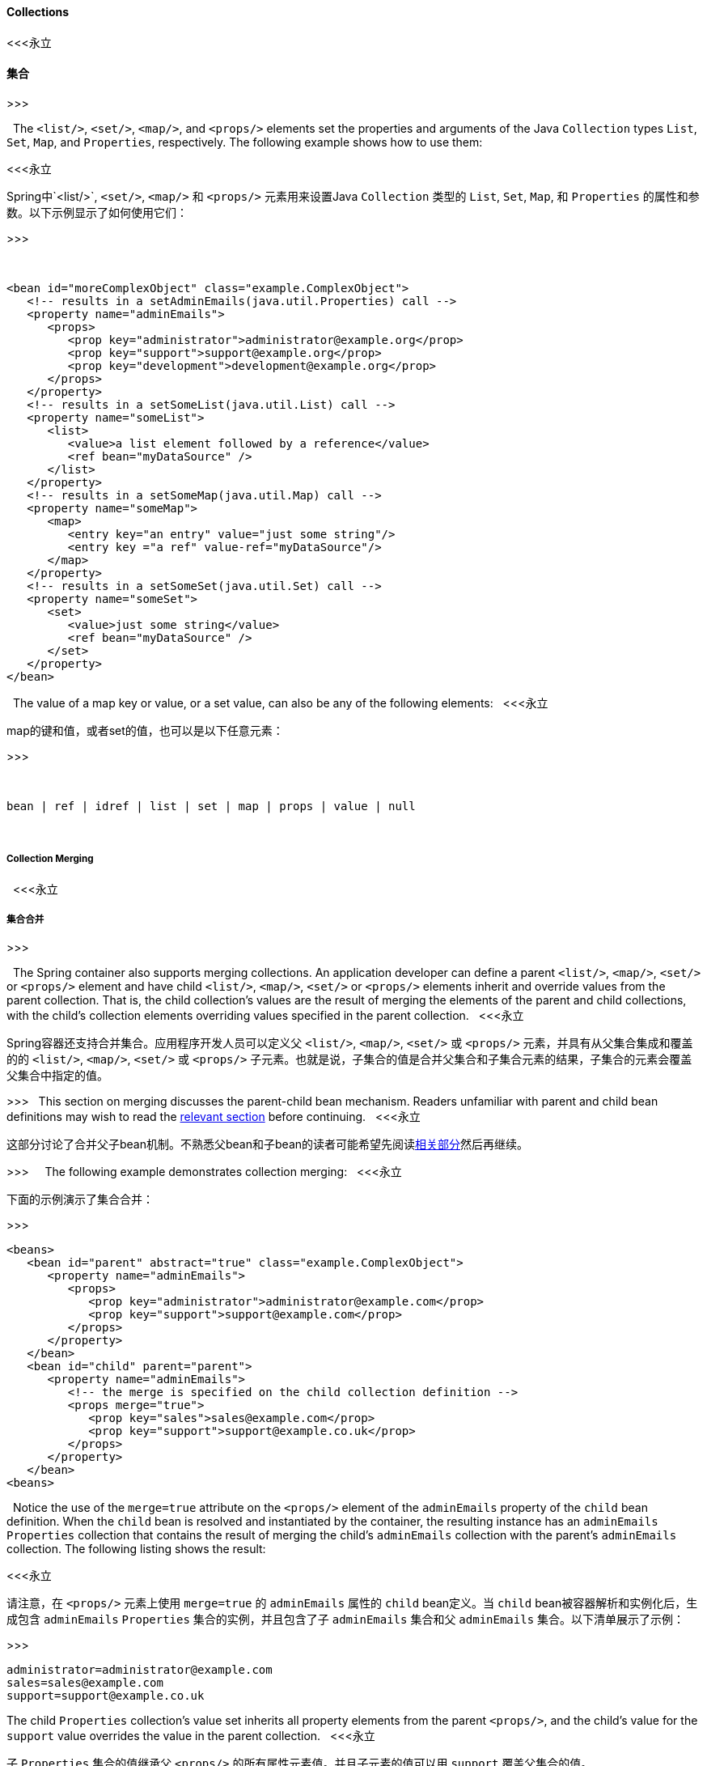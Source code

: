 [[beans-collection-elements]]
==== Collections
<<<永立

==== 集合

>>>


 
The `<list/>`, `<set/>`, `<map/>`, and `<props/>` elements set the properties
and arguments of the Java `Collection` types `List`, `Set`, `Map`, and `Properties`,
respectively. The following example shows how to use them:

<<<永立

Spring中`<list/>`, `<set/>`, `<map/>` 和  `<props/>` 元素用来设置Java `Collection` 类型的 `List`, `Set`, `Map`, 和 `Properties` 的属性和参数。以下示例显示了如何使用它们：

>>>


 
[source,xml,indent=0,subs="verbatim,quotes"]
----
   <bean id="moreComplexObject" class="example.ComplexObject">
      <!-- results in a setAdminEmails(java.util.Properties) call -->
      <property name="adminEmails">
         <props>
            <prop key="administrator">administrator@example.org</prop>
            <prop key="support">support@example.org</prop>
            <prop key="development">development@example.org</prop>
         </props>
      </property>
      <!-- results in a setSomeList(java.util.List) call -->
      <property name="someList">
         <list>
            <value>a list element followed by a reference</value>
            <ref bean="myDataSource" />
         </list>
      </property>
      <!-- results in a setSomeMap(java.util.Map) call -->
      <property name="someMap">
         <map>
            <entry key="an entry" value="just some string"/>
            <entry key ="a ref" value-ref="myDataSource"/>
         </map>
      </property>
      <!-- results in a setSomeSet(java.util.Set) call -->
      <property name="someSet">
         <set>
            <value>just some string</value>
            <ref bean="myDataSource" />
         </set>
      </property>
   </bean>
----
 
The value of a map key or value, or a set value, can also be any of the
following elements:
 
<<<永立

map的键和值，或者set的值，也可以是以下任意元素：

>>>


 
[source,xml,indent=0,subs="verbatim,quotes"]
----
   bean | ref | idref | list | set | map | props | value | null
----
 
[[beans-collection-elements-merging]]
===== Collection Merging
 
<<<永立

===== 集合合并

>>>

 
The Spring container also supports merging collections. An application
developer can define a parent `<list/>`, `<map/>`, `<set/>` or `<props/>` element
and have child `<list/>`, `<map/>`, `<set/>` or `<props/>` elements inherit and
override values from the parent collection. That is, the child collection's values are
the result of merging the elements of the parent and child collections, with the child's
collection elements overriding values specified in the parent collection.
 
<<<永立

Spring容器还支持合并集合。应用程序开发人员可以定义父 `<list/>`, `<map/>`, `<set/>` 或 `<props/>` 元素，并具有从父集合集成和覆盖的的 `<list/>`, `<map/>`, `<set/>` 或 `<props/>` 子元素。也就是说，子集合的值是合并父集合和子集合元素的结果，子集合的元素会覆盖父集合中指定的值。

>>>
 
This section on merging discusses the parent-child bean mechanism. Readers unfamiliar
with parent and child bean definitions may wish to read the
<<beans-child-bean-definitions,relevant section>> before continuing.
 
<<<永立

这部分讨论了合并父子bean机制。不熟悉父bean和子bean的读者可能希望先阅读<<beans-child-bean-definitions,相关部分>>然后再继续。


>>>
 
 
The following example demonstrates collection merging:
 
<<<永立

下面的示例演示了集合合并：

>>>
 
 
[source,xml,indent=0,subs="verbatim,quotes"]
----
   <beans>
      <bean id="parent" abstract="true" class="example.ComplexObject">
         <property name="adminEmails">
            <props>
               <prop key="administrator">administrator@example.com</prop>
               <prop key="support">support@example.com</prop>
            </props>
         </property>
      </bean>
      <bean id="child" parent="parent">
         <property name="adminEmails">
            <!-- the merge is specified on the child collection definition -->
            <props merge="true">
               <prop key="sales">sales@example.com</prop>
               <prop key="support">support@example.co.uk</prop>
            </props>
         </property>
      </bean>
   <beans>
----
 
Notice the use of the `merge=true` attribute on the `<props/>` element of the
`adminEmails` property of the `child` bean definition. When the `child` bean is resolved
and instantiated by the container, the resulting instance has an `adminEmails`
`Properties` collection that contains the result of merging the child's
`adminEmails` collection with the parent's `adminEmails` collection. The following listing
shows the result:

<<<永立

请注意，在 `<props/>` 元素上使用 `merge=true` 的 `adminEmails` 属性的 `child` bean定义。当 `child` bean被容器解析和实例化后，生成包含 `adminEmails` `Properties` 集合的实例，并且包含了子 `adminEmails`
集合和父 `adminEmails` 集合。以下清单展示了示例：

>>>


[literal,subs="verbatim,quotes"]
----
administrator=administrator@example.com
sales=sales@example.com
support=support@example.co.uk
----
The child `Properties` collection's value set inherits all property elements from the
parent `<props/>`, and the child's value for the `support` value overrides the value in
the parent collection.
 
<<<永立

子 `Properties` 集合的值继承父 `<props/>` 的所有属性元素值。并且子元素的值可以用 `support` 覆盖父集合的值。

>>>

 
 
This merging behavior applies similarly to the `<list/>`, `<map/>`, and `<set/>`
collection types. In the specific case of the `<list/>` element, the semantics
associated with the `List` collection type (that is, the notion of an `ordered`
collection of values) is maintained. The parent's values precede all of the child list's
values. In the case of the `Map`, `Set`, and `Properties` collection types, no ordering
exists. Hence, no ordering semantics are in effect for the collection types that underlie
the associated `Map`, `Set`, and `Properties` implementation types that the container
uses internally.

<<<永立

这种合并行为相似地应用于 `<list/>`, `<map/>`, 和 `<set/>` 集合类型。在 `<list/>` 元素有个特殊情况，语义和 `List` 集合类型有关联（即，值的集合 `order` 概念）。父列表的值优先于子列表的值。在集合类型是 `Map`, `Set`, 和 `Properties` 的情况下，无需排序。因此，容器内部使用上，在集合 `Map`, `Set`, 和 `Properties` 类型上是没有排序语法的。

>>>



[[beans-collection-merge-limitations]]
===== Limitations of Collection Merging
 
You cannot merge different collection types (such as a `Map` and a `List`). If you
do attempt to do so, an appropriate `Exception` is thrown. The `merge` attribute must be
specified on the lower, inherited, child definition. Specifying the `merge` attribute on
a parent collection definition is redundant and does not result in the desired merging.
 
<<< 永立

==== 集合合并的局限性

你不能合并不同的集合类型（例如一个 `Map` 和一个 `List`）。如果你企图那么做，一个对应的 `Exception` 会被抛出。`merge` 属性必须定义在低级的，继承的，子类中定义。在父集合中指定 `merge` 属性是多余的并且也不能达到预期的合并效果。

>>>
 
[[beans-collection-elements-strongly-typed]]
===== Strongly-typed collection
 
With the introduction of generic types in Java 5, you can use strongly typed collections.
That is, it is possible to declare a `Collection` type such that it can only contain
(for example) `String` elements. If you use Spring to dependency-inject a
strongly-typed `Collection` into a bean, you can take advantage of Spring's
type-conversion support such that the elements of your strongly-typed `Collection`
instances are converted to the appropriate type prior to being added to the `Collection`.
The following Java class and bean definition show how to do so:
 
<<<永立

===== 强类型集合

随着Java 5中泛型类型的引入，你可以使用强类型。也就是说，可以声明一个 `Collection` 类型，使其只能包含（例如） `String` 类型。如果你使用Spring依赖注入一个强类型 `Collection` 到一个bean中，你就可以使用Spring提供的类型转换支持，就可以使你的强类型 `Collection` 元素实例在添加到 `Collection` 之前，转换为适当的类型。以下Java类和bean定义显示了如何执行此操作：

>>>
 
[source,java,indent=0,subs="verbatim,quotes",role="primary"]
.Java
----
   public class SomeClass {
 
      private Map<String, Float> accounts;
 
      public void setAccounts(Map<String, Float> accounts) {
         this.accounts = accounts;
      }
   }
----
[source,kotlin,indent=0,subs="verbatim,quotes",role="secondary"]
.Kotlin
----
class SomeClass {
   lateinit var accounts: Map<String, Float>
}
----
 
[source,xml,indent=0,subs="verbatim,quotes"]
----
   <beans>
      <bean id="something" class="x.y.SomeClass">
         <property name="accounts">
            <map>
               <entry key="one" value="9.99"/>
               <entry key="two" value="2.75"/>
               <entry key="six" value="3.99"/>
            </map>
         </property>
      </bean>
   </beans>
----
 
When the `accounts` property of the `something` bean is prepared for injection, the generics
information about the element type of the strongly-typed `Map<String, Float>` is
available by reflection. Thus, Spring's type conversion infrastructure recognizes the
various value elements as being of type `Float`, and the string values (`9.99, 2.75`, and
`3.99`) are converted into an actual `Float` type.

<<<永立

当 `something` bean的 `accounts` 属性准备注入时，强类型元素 `Map<String, Float> ` 的泛型信息是可以通过反射获取的。因此，Spring类型转换架构可以识别出各种元素值类型为 `Float` ，和字符串值（`9.99, 2.75`, 和
`3.99`）转换为实际的 `Float` 类型。

>>>